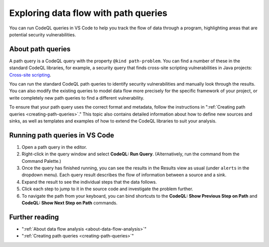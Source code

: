 .. _exploring-data-flow-with-path-queries:

Exploring data flow with path queries
=================================================

You can run CodeQL queries in VS Code to help you track the flow of data through a program, highlighting areas that are potential security vulnerabilities.

About path queries
--------------------

A path query is a CodeQL query with the property ``@kind path-problem``. 
You can find a number of these in the standard CodeQL libraries, for example, a security query that finds cross-site scripting vulnerabilities in Java projects:
`Cross-site scripting <https://github.com/github/codeql/blob/main/java/ql/src/Security/CWE/CWE-079/XSS.ql>`__.

You can run the standard CodeQL path queries to identify security vulnerabilities and manually look through the results.
You can also modify the existing queries to model data flow more precisely for the specific framework of your project, or write completely new path queries to find a different vulnerability.

To ensure that your path query uses the correct format and metadata, follow the instructions in ":ref:`Creating path queries <creating-path-queries>`."
This topic also contains detailed information about how to define new sources and sinks, as well as templates and examples of how to extend the CodeQL libraries to suit your analysis.

Running path queries in VS Code
-----------------------------------

#. Open a path query in the editor.
#. Right-click in the query window and select **CodeQL: Run Query**. (Alternatively, run the command from the Command Palette.)
#. Once the query has finished running, you can see the results in the Results view as usual (under ``alerts`` in the dropdown menu). Each query result describes the flow of information between a source and a sink.
#. Expand the result to see the individual steps that the data follows. 
#. Click each step to jump to it in the source code and investigate the problem further.
#. To navigate the path from your keyboard, you can bind shortcuts to the **CodeQL: Show Previous Step on Path** and **CodeQL: Show Next Step on Path** commands.

Further reading
-----------------

- ":ref:`About data flow analysis <about-data-flow-analysis>`"
- ":ref:`Creating path queries <creating-path-queries>`"